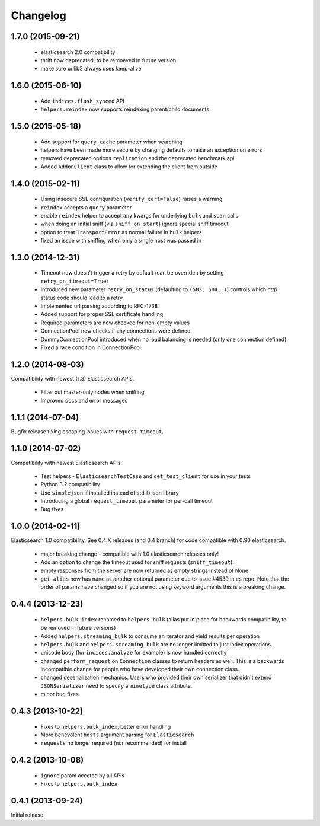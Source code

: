 .. _changelog:

Changelog
=========

1.7.0 (2015-09-21)
------------------

 * elasticsearch 2.0 compatibility
 * thrift now deprecated, to be remoeved in future version
 * make sure urllib3 always uses keep-alive

1.6.0 (2015-06-10)
------------------

 * Add ``indices.flush_synced`` API
 * ``helpers.reindex`` now supports reindexing parent/child documents

1.5.0 (2015-05-18)
------------------

 * Add support for ``query_cache`` parameter when searching
 * helpers have been made more secure by changing defaults to raise an
   exception on errors
 * removed deprecated options ``replication`` and the deprecated benchmark api.
 * Added ``AddonClient`` class to allow for extending the client from outside

1.4.0 (2015-02-11)
------------------

 * Using insecure SSL configuration (``verify_cert=False``) raises a warning
 * ``reindex`` accepts a ``query`` parameter
 * enable ``reindex`` helper to accept any kwargs for underlying ``bulk`` and
   ``scan`` calls
 * when doing an initial sniff (via ``sniff_on_start``) ignore special sniff timeout
 * option to treat ``TransportError`` as normal failure in ``bulk`` helpers
 * fixed an issue with sniffing when only a single host was passed in

1.3.0 (2014-12-31)
------------------

 * Timeout now doesn't trigger a retry by default (can be overriden by setting
   ``retry_on_timeout=True``)
 * Introduced new parameter ``retry_on_status`` (defaulting to ``(503, 504,
   )``) controls which http status code should lead to a retry.
 * Implemented url parsing according to RFC-1738
 * Added support for proper SSL certificate handling
 * Required parameters are now checked for non-empty values
 * ConnectionPool now checks if any connections were defined
 * DummyConnectionPool introduced when no load balancing is needed (only one
   connection defined)
 * Fixed a race condition in ConnectionPool

1.2.0 (2014-08-03)
------------------

Compatibility with newest (1.3) Elasticsearch APIs.

 * Filter out master-only nodes when sniffing
 * Improved docs and error messages

1.1.1 (2014-07-04)
------------------

Bugfix release fixing escaping issues with ``request_timeout``.

1.1.0 (2014-07-02)
------------------

Compatibility with newest Elasticsearch APIs.

 * Test helpers - ``ElasticsearchTestCase`` and ``get_test_client`` for use in your
   tests
 * Python 3.2 compatibility
 * Use ``simplejson`` if installed instead of stdlib json library
 * Introducing a global ``request_timeout`` parameter for per-call timeout
 * Bug fixes

1.0.0 (2014-02-11)
------------------

Elasticsearch 1.0 compatibility. See 0.4.X releases (and 0.4 branch) for code
compatible with 0.90 elasticsearch.

 * major breaking change - compatible with 1.0 elasticsearch releases only!
 * Add an option to change the timeout used for sniff requests (``sniff_timeout``).
 * empty responses from the server are now returned as empty strings instead of None
 * ``get_alias`` now has ``name`` as another optional parameter due to issue #4539
   in es repo. Note that the order of params have changed so if you are not
   using keyword arguments this is a breaking change.

0.4.4 (2013-12-23)
------------------

 * ``helpers.bulk_index`` renamed to ``helpers.bulk`` (alias put in place for
   backwards compatibility, to be removed in future versions)
 * Added ``helpers.streaming_bulk`` to consume an iterator and yield results per
   operation
 * ``helpers.bulk`` and ``helpers.streaming_bulk`` are no longer limitted to just
   index operations.
 * unicode body (for ``incices.analyze`` for example) is now handled correctly
 * changed ``perform_request`` on ``Connection`` classes to return headers as well.
   This is a backwards incompatible change for people who have developed their own
   connection class.
 * changed deserialization mechanics. Users who provided their own serializer
   that didn't extend ``JSONSerializer`` need to specify a ``mimetype`` class
   attribute.
 * minor bug fixes

0.4.3 (2013-10-22)
------------------

 * Fixes to ``helpers.bulk_index``, better error handling
 * More benevolent ``hosts`` argument parsing for ``Elasticsearch``
 * ``requests`` no longer required (nor recommended) for install

0.4.2 (2013-10-08)
------------------
 
 * ``ignore`` param acceted by all APIs
 * Fixes to ``helpers.bulk_index``

0.4.1 (2013-09-24)
------------------

Initial release.
